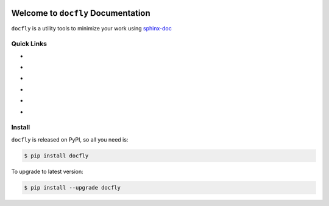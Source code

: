 .. image:: https://travis-ci.org/MacHu-GWU/docfly-project.svg?branch=master
    :target: https://travis-ci.org/MacHu-GWU/docfly-project?branch=master

.. image:: https://codecov.io/gh/MacHu-GWU/docfly-project/branch/master/graph/badge.svg
  :target: https://codecov.io/gh/MacHu-GWU/docfly-project

.. image:: https://img.shields.io/pypi/v/docfly.svg
    :target: https://pypi.python.org/pypi/docfly

.. image:: https://img.shields.io/pypi/l/docfly.svg
    :target: https://pypi.python.org/pypi/docfly

.. image:: https://img.shields.io/pypi/pyversions/docfly.svg
    :target: https://pypi.python.org/pypi/docfly

.. image:: https://img.shields.io/badge/Star_Me_on_GitHub!--None.svg?style=social
    :target: https://github.com/MacHu-GWU/docfly-project


Welcome to ``docfly`` Documentation
==============================================================================
``docfly`` is a utility tools to minimize your work using `sphinx-doc <http://www.sphinx-doc.org/en/stable/index.html>`_


Quick Links
------------------------------------------------------------------------------
- .. image:: https://img.shields.io/badge/Link-Document-red.svg
      :target: https://docfly.readthedocs.io/index.html

- .. image:: https://img.shields.io/badge/Link-API_Reference_and_Source_Code-red.svg
      :target: https://docfly.readthedocs.io/py-modindex.html

- .. image:: https://img.shields.io/badge/Link-Install-red.svg
      :target: `install`_

- .. image:: https://img.shields.io/badge/Link-GitHub-blue.svg
      :target: https://github.com/MacHu-GWU/docfly-project

- .. image:: https://img.shields.io/badge/Link-Submit_Issue_and_Feature_Request-blue.svg
      :target: https://github.com/MacHu-GWU/docfly-project/issues

- .. image:: https://img.shields.io/badge/Link-Download-blue.svg
      :target: https://pypi.python.org/pypi/docfly#downloads


.. _install:

Install
------------------------------------------------------------------------------

``docfly`` is released on PyPI, so all you need is:

.. code-block:: console

	$ pip install docfly

To upgrade to latest version:

.. code-block:: console

	$ pip install --upgrade docfly


